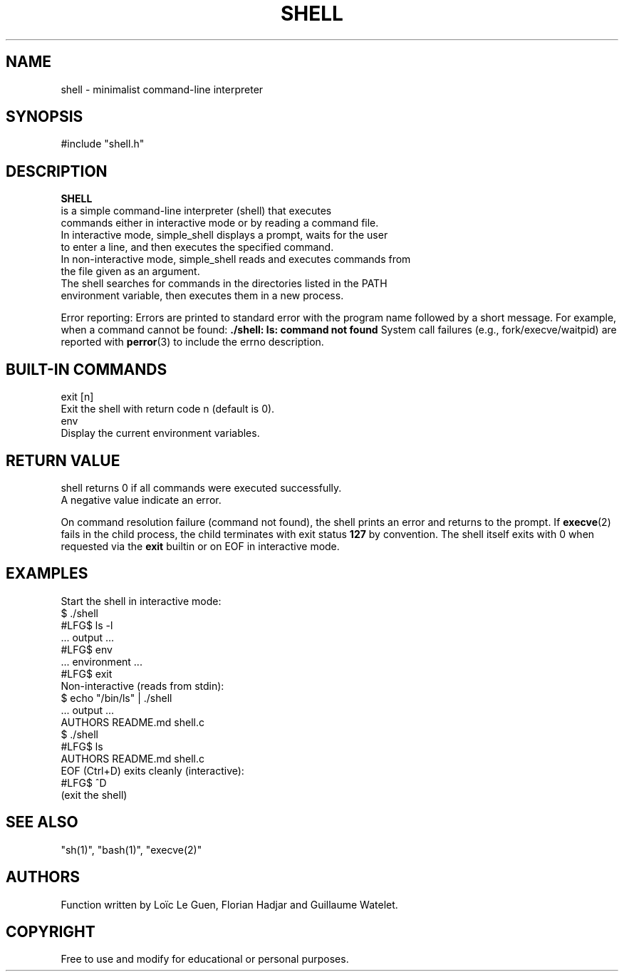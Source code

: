 .TH SHELL 1 "22 August 2025" "Custom Version" "Programmer's Manual"
.SH NAME
       shell - minimalist command-line interpreter
.SH SYNOPSIS
       #include "shell.h"
       
.SH DESCRIPTION
.B SHELL
       is a simple command-line interpreter (shell) that executes
       commands either in interactive mode or by reading a command file.
       In interactive mode, simple_shell displays a prompt, waits for the user
       to enter a line, and then executes the specified command.
       In non-interactive mode, simple_shell reads and executes commands from
       the file given as an argument.
       The shell searches for commands in the directories listed in the PATH
       environment variable, then executes them in a new process.
.PP
Error reporting:
Errors are printed to standard error with the program name followed by a short message.
For example, when a command cannot be found:
.B ./shell: ls: command not found
System call failures (e.g., fork/execve/waitpid) are reported with
.BR perror (3)
to include the errno description.
.SH BUILT-IN COMMANDS
       exit [n]
              Exit the shell with return code n (default is 0).
       env
              Display the current environment variables.

.SH RETURN VALUE
       shell returns 0 if all commands were executed successfully.
       A negative value indicate an error. 
.PP
On command resolution failure (command not found), the shell prints an error and returns to the prompt.
If
.BR execve (2)
fails in the child process, the child terminates with exit status
.B 127
by convention.
The shell itself exits with 0 when requested via the
.B exit
builtin or on EOF in interactive mode.
.SH EXAMPLES
.nf
Start the shell in interactive mode:
       $ ./shell
       #LFG$ ls -l
       ... output ...
       #LFG$ env
       ... environment ...
       #LFG$ exit
Non-interactive (reads from stdin):
       $ echo "/bin/ls" | ./shell
       ... output ...
AUTHORS README.md shell.c 
       $ ./shell
       #LFG$ ls
       AUTHORS README.md shell.c
EOF (Ctrl+D) exits cleanly (interactive):
       #LFG$ ^D
       (exit the shell)
.fi
.SH SEE ALSO
       "sh(1)", "bash(1)", "execve(2)"
.SH AUTHORS
       Function written by Loïc Le Guen, Florian Hadjar and Guillaume Watelet.
.SH COPYRIGHT
       Free to use and modify for educational or personal purposes.